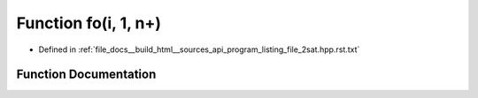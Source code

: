 .. _exhale_function_program__listing__file__2sat_8hpp_8rst_8txt_1ae3fe67cc0241217cd71fcdc4fdc16269:

Function fo(i, 1, n+)
=====================

- Defined in :ref:`file_docs__build_html__sources_api_program_listing_file_2sat.hpp.rst.txt`


Function Documentation
----------------------


.. doxygenfunction:: fo(i, 1, n+)
